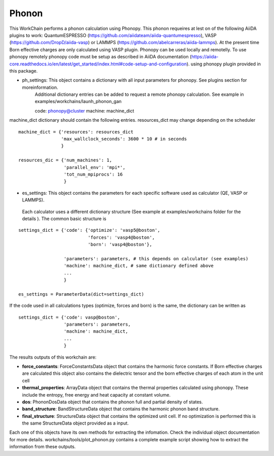 Phonon
======

This WorkChain performs a phonon calculation using Phonopy. This phonon requeires at lest on of the following
AiiDA plugins to work: QuantumESPRESSO (https://github.com/aiidateam/aiida-quantumespresso),
VASP (https://github.com/DropD/aiida-vasp) or LAMMPS (https://github.com/abelcarreras/aiida-lammps).
At the present time Born effective charges are only calculated using VASP plugin.
Phonopy can be used locally and remotelly. To use phonopy remotely phonopy code must be setup as described
in AiiDA documentation (https://aiida-core.readthedocs.io/en/latest/get_started/index.html#code-setup-and-configuration).
using phonopy plugin provided in this package.

.. function:: PhononPhonopy(structure, machine, ph_settings, es_settings [, optimize=True, pressure=0.0])

   :param structure: AiiDA StructureData object that contains the crystal unit cell information
   :param ph_settings: AiiDA ParametersData data  object that contains the phonopy input parameters
   :param es_settings: AiiDA ParameterData object that the electronic structure calculation input parameters.
   These parameters depends on the code used (see workchains/launcher examples)
   :param optimize (optional): AiiDA BooleanData object. Determines if a crystal unit cell optimization is performed or not
   before the phonon calculation. By default this option is True.
   :param pressure (optional): AiiDA FloatData object. If optimize is True, this sets the external pressure (in kB) at which
   the unit cell optimization is preformed. By default this option takes value 0 kB.
   :param use_nac (optional): AiiDA BooleanData object. Determines if non-analytical corrections will be included in the phonon
   calculation. By default this option is True.

- ph_settings: This object contains a dictionary with all input parameters for phonopy. See plugins section for moreinformation.
    Additional dictionary entries can be added to request a remote phonopy calculation. See example in examples/workchains/launh_phonon_gan ::

    code: phonopy@cluster
    machine: machine_dict

machine_dict dictionary should contain the following entries. resources_dict may change depending on the scheduler ::

    machine_dict = {'resources': resources_dict
                    'max_wallclock_seconds': 3600 * 10 # in seconds
                    }

    resources_dic = {'num_machines': 1,
                     'parallel_env': 'mpi*',
                     'tot_num_mpiprocs': 16
                     }

- es_settings: This object contains the parameters for each specific software used as calculator (QE, VASP or LAMMPS).
 Each calculator uses a different dictionary structure (See example at examples/workchains folder for the details ).
 The common basic structure is
::

    settings_dict = {'code': {'optimize': 'vasp5@boston',
                              'forces': 'vasp4@boston',
                              'born': 'vasp4@boston'},

                     'parameters': parameters, # this depends on calculator (see examples)
                     'machine': machine_dict, # same dictionary defined above
                     ...
                     }

    es_settings = ParameterData(dict=settings_dict)

If the code used in all calculations types (optimize, forces and born) is the same, the dictionary can be written as ::

    settings_dict = {'code': vasp@boston',
                     'parameters': parameters,
                     'machine': machine_dict,
                     ...
                     }


The results outputs of this workchain are:

* **force_constants**: ForceConstantsData object that contains the harmonic force constants. If Born effective charges are calculated this object also contains the dielectric tensor and the born effective charges of each atom in the unit cell
* **thermal_properties**: ArrayData object that contains the thermal properties calculated using phonopy. These include the entropy, free energy and heat capacity at constant volume.
* **dos**: PhononDosData object that contains the phonon full and partial density of states.
* **band_structure**: BandStructureData object that contains the harmonic phonon band structure.
* **final_structure**: StructureData object that contains the optimized unit cell. If no optimization is performed this is the same StructureData object provided as a input.

Each one of this objects have its own methods for extracting the infomation. Check the individual object documentation
for more details. workchains/tools/plot_phonon.py contains a complete example script showing how to extract the information from these outputs.
